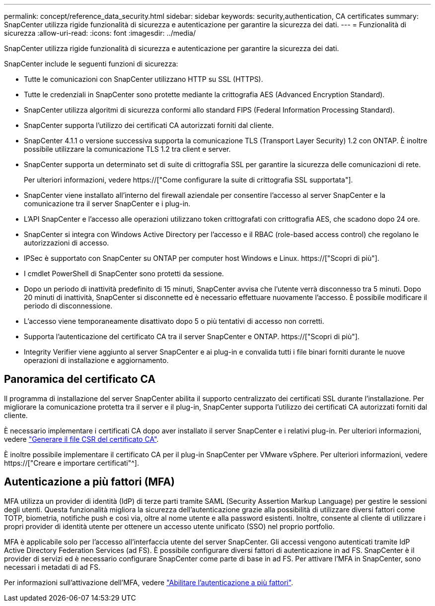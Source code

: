 ---
permalink: concept/reference_data_security.html 
sidebar: sidebar 
keywords: security,authentication, CA certificates 
summary: SnapCenter utilizza rigide funzionalità di sicurezza e autenticazione per garantire la sicurezza dei dati. 
---
= Funzionalità di sicurezza
:allow-uri-read: 
:icons: font
:imagesdir: ../media/


[role="lead"]
SnapCenter utilizza rigide funzionalità di sicurezza e autenticazione per garantire la sicurezza dei dati.

SnapCenter include le seguenti funzioni di sicurezza:

* Tutte le comunicazioni con SnapCenter utilizzano HTTP su SSL (HTTPS).
* Tutte le credenziali in SnapCenter sono protette mediante la crittografia AES (Advanced Encryption Standard).
* SnapCenter utilizza algoritmi di sicurezza conformi allo standard FIPS (Federal Information Processing Standard).
* SnapCenter supporta l'utilizzo dei certificati CA autorizzati forniti dal cliente.
* SnapCenter 4.1.1 o versione successiva supporta la comunicazione TLS (Transport Layer Security) 1.2 con ONTAP. È inoltre possibile utilizzare la comunicazione TLS 1.2 tra client e server.
* SnapCenter supporta un determinato set di suite di crittografia SSL per garantire la sicurezza delle comunicazioni di rete.
+
Per ulteriori informazioni, vedere https://["Come configurare la suite di crittografia SSL supportata"].

* SnapCenter viene installato all'interno del firewall aziendale per consentire l'accesso al server SnapCenter e la comunicazione tra il server SnapCenter e i plug-in.
* L'API SnapCenter e l'accesso alle operazioni utilizzano token crittografati con crittografia AES, che scadono dopo 24 ore.
* SnapCenter si integra con Windows Active Directory per l'accesso e il RBAC (role-based access control) che regolano le autorizzazioni di accesso.
* IPSec è supportato con SnapCenter su ONTAP per computer host Windows e Linux. https://["Scopri di più"].
* I cmdlet PowerShell di SnapCenter sono protetti da sessione.
* Dopo un periodo di inattività predefinito di 15 minuti, SnapCenter avvisa che l'utente verrà disconnesso tra 5 minuti. Dopo 20 minuti di inattività, SnapCenter si disconnette ed è necessario effettuare nuovamente l'accesso. È possibile modificare il periodo di disconnessione.
* L'accesso viene temporaneamente disattivato dopo 5 o più tentativi di accesso non corretti.
* Supporta l'autenticazione del certificato CA tra il server SnapCenter e ONTAP. https://["Scopri di più"].
* Integrity Verifier viene aggiunto al server SnapCenter e ai plug-in e convalida tutti i file binari forniti durante le nuove operazioni di installazione e aggiornamento.




== Panoramica del certificato CA

Il programma di installazione del server SnapCenter abilita il supporto centralizzato dei certificati SSL durante l'installazione. Per migliorare la comunicazione protetta tra il server e il plug-in, SnapCenter supporta l'utilizzo dei certificati CA autorizzati forniti dal cliente.

È necessario implementare i certificati CA dopo aver installato il server SnapCenter e i relativi plug-in. Per ulteriori informazioni, vedere link:../install/reference_generate_CA_certificate_CSR_file.html["Generare il file CSR del certificato CA"].

È inoltre possibile implementare il certificato CA per il plug-in SnapCenter per VMware vSphere. Per ulteriori informazioni, vedere https://["Creare e importare certificati"^].



== Autenticazione a più fattori (MFA)

MFA utilizza un provider di identità (IdP) di terze parti tramite SAML (Security Assertion Markup Language) per gestire le sessioni degli utenti. Questa funzionalità migliora la sicurezza dell'autenticazione grazie alla possibilità di utilizzare diversi fattori come TOTP, biometria, notifiche push e così via, oltre al nome utente e alla password esistenti. Inoltre, consente al cliente di utilizzare i propri provider di identità utente per ottenere un accesso utente unificato (SSO) nel proprio portfolio.

MFA è applicabile solo per l'accesso all'interfaccia utente del server SnapCenter. Gli accessi vengono autenticati tramite IdP Active Directory Federation Services (ad FS). È possibile configurare diversi fattori di autenticazione in ad FS. SnapCenter è il provider di servizi ed è necessario configurare SnapCenter come parte di base in ad FS. Per attivare l'MFA in SnapCenter, sono necessari i metadati di ad FS.

Per informazioni sull'attivazione dell'MFA, vedere link:../install/enable_multifactor_authentication.html["Abilitare l'autenticazione a più fattori"].
